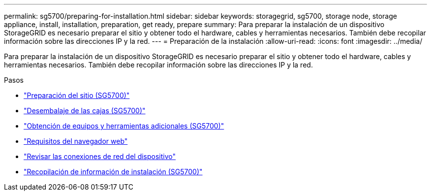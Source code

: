 ---
permalink: sg5700/preparing-for-installation.html 
sidebar: sidebar 
keywords: storagegrid, sg5700, storage node, storage appliance, install, installation, preparation, get ready, prepare 
summary: Para preparar la instalación de un dispositivo StorageGRID es necesario preparar el sitio y obtener todo el hardware, cables y herramientas necesarios. También debe recopilar información sobre las direcciones IP y la red. 
---
= Preparación de la instalación
:allow-uri-read: 
:icons: font
:imagesdir: ../media/


[role="lead"]
Para preparar la instalación de un dispositivo StorageGRID es necesario preparar el sitio y obtener todo el hardware, cables y herramientas necesarios. También debe recopilar información sobre las direcciones IP y la red.

.Pasos
* link:preparing-site-sg5700.html["Preparación del sitio (SG5700)"]
* link:unpacking-boxes-sg5700.html["Desembalaje de las cajas (SG5700)"]
* link:obtaining-additional-equipment-and-tools-sg5700.html["Obtención de equipos y herramientas adicionales (SG5700)"]
* link:web-browser-requirements.html["Requisitos del navegador web"]
* link:reviewing-appliance-network-connections-sg5700.html["Revisar las conexiones de red del dispositivo"]
* link:gathering-installation-information-sg5700.html["Recopilación de información de instalación (SG5700)"]

